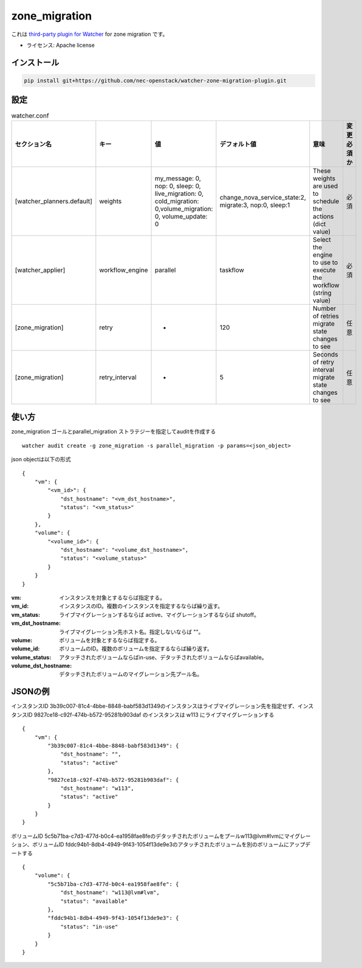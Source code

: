 ===============================
zone_migration
===============================

これは `third-party plugin for Watcher`_ for zone migration です。

.. _third-party plugin for Watcher: http://docs.openstack.org/developer/watcher/dev/plugin/base-setup.html


* ライセンス: Apache license

インストール
------------

.. code::

    pip install git+https://github.com/nec-openstack/watcher-zone-migration-plugin.git

設定
-----

.. list-table:: watcher.conf
   :widths: 10 10 20 20 30 10
   :header-rows: 1

   * - セクション名
     - キー
     - 値
     - デフォルト値
     - 意味
     - 変更必須か
   * - [watcher_planners.default]
     - weights
     - my_message: 0, nop: 0, sleep: 0, live_migration: 0, cold_migration: 0,volume_migration: 0, volume_update: 0
     - change_nova_service_state:2, migrate:3, nop:0, sleep:1
     - These weights are used to schedule the actions (dict value)
     - 必須
   * - [watcher_applier]
     - workflow_engine
     - parallel
     - taskflow
     - Select the engine to use to execute the workflow (string value)
     - 必須
   * - [zone_migration]
     - retry
     - -
     - 120
     - Number of retries migrate state changes to see
     - 任意
   * - [zone_migration]
     - retry_interval
     - -
     - 5
     - Seconds of retry interval migrate state changes to see
     - 任意

使い方
--------

zone_migration ゴールとparallel_migration ストラテジーを指定してauditを作成する ::

 watcher audit create -g zone_migration -s parallel_migration -p params=<json_object>

json objectは以下の形式 ::

 {
     "vm": {
         "<vm_id>": {
             "dst_hostname": "<vm_dst_hostname>", 
             "status": "<vm_status>"
         }
     }, 
     "volume": {
         "<volume_id>": {
             "dst_hostname": "<volume_dst_hostname>", 
             "status": "<volume_status>"
         }
     }
 }

:vm:  インスタンスを対象とするならば指定する。
:vm_id: インスタンスのID。複数のインスタンスを指定するならば繰り返す。
:vm_status: ライブマイグレーションするならば active、マイグレーションするならば shutoff。
:vm_dst_hostname: ライブマイグレーション先ホスト名。指定しないならば ""。
:volume: ボリュームを対象とするならば指定する。
:volume_id: ボリュームのID。複数のボリュームを指定するならば繰り返す。
:volume_status:  アタッチされたボリュームならばin-use、デタッチされたボリュームならばavailable。
:volume_dst_hostname: デタッチされたボリュームのマイグレーション先プール名。

JSONの例
----------

インスタンスID 3b39c007-81c4-4bbe-8848-babf583d1349のインスタンスはライブマイグレーション先を指定せず、インスタンスID 9827ce18-c92f-474b-b572-95281b903daf のインスタンスは w113 にライブマイグレーションする ::

 {
     "vm": {
         "3b39c007-81c4-4bbe-8848-babf583d1349": {
             "dst_hostname": "", 
             "status": "active"
         }, 
         "9827ce18-c92f-474b-b572-95281b903daf": {
             "dst_hostname": "w113", 
             "status": "active"
         }
     }
 }

ボリュームID 5c5b71ba-c7d3-477d-b0c4-ea1958fae8feのデタッチされたボリュームをプールw113@lvm#lvmにマイグレーション、ボリュームID fddc94b1-8db4-4949-9f43-1054f13de9e3のアタッチされたボリュームを別のボリュームにアップデートする ::

 {
     "volume": {
         "5c5b71ba-c7d3-477d-b0c4-ea1958fae8fe": {
             "dst_hostname": "w113@lvm#lvm", 
             "status": "available"
         }, 
         "fddc94b1-8db4-4949-9f43-1054f13de9e3": {
             "status": "in-use"
         }
     }
 }

